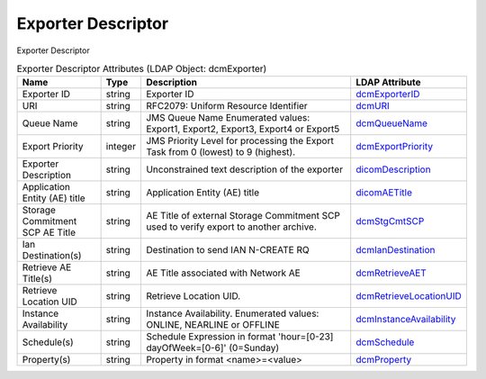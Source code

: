 Exporter Descriptor
===================
Exporter Descriptor

.. tabularcolumns:: |p{4cm}|l|p{8cm}|l|
.. csv-table:: Exporter Descriptor Attributes (LDAP Object: dcmExporter)
    :header: Name, Type, Description, LDAP Attribute
    :widths: 20, 7, 60, 13

    "Exporter ID",string,"Exporter ID","
    .. _dcmExporterID:

    dcmExporterID_"
    "URI",string,"RFC2079: Uniform Resource Identifier","
    .. _dcmURI:

    dcmURI_"
    "Queue Name",string,"JMS Queue Name Enumerated values: Export1, Export2, Export3, Export4 or Export5","
    .. _dcmQueueName:

    dcmQueueName_"
    "Export Priority",integer,"JMS Priority Level for processing the Export Task from 0 (lowest) to 9 (highest).","
    .. _dcmExportPriority:

    dcmExportPriority_"
    "Exporter Description",string,"Unconstrained text description of the exporter","
    .. _dicomDescription:

    dicomDescription_"
    "Application Entity (AE) title",string,"Application Entity (AE) title","
    .. _dicomAETitle:

    dicomAETitle_"
    "Storage Commitment SCP AE Title",string,"AE Title of external Storage Commitment SCP used to verify export to another archive.","
    .. _dcmStgCmtSCP:

    dcmStgCmtSCP_"
    "Ian Destination(s)",string,"Destination to send IAN N-CREATE RQ","
    .. _dcmIanDestination:

    dcmIanDestination_"
    "Retrieve AE Title(s)",string,"AE Title associated with Network AE","
    .. _dcmRetrieveAET:

    dcmRetrieveAET_"
    "Retrieve Location UID",string,"Retrieve Location UID.","
    .. _dcmRetrieveLocationUID:

    dcmRetrieveLocationUID_"
    "Instance Availability",string,"Instance Availability. Enumerated values: ONLINE, NEARLINE or OFFLINE","
    .. _dcmInstanceAvailability:

    dcmInstanceAvailability_"
    "Schedule(s)",string,"Schedule Expression in format 'hour=[0-23] dayOfWeek=[0-6]' (0=Sunday)","
    .. _dcmSchedule:

    dcmSchedule_"
    "Property(s)",string,"Property in format <name>=<value>","
    .. _dcmProperty:

    dcmProperty_"
